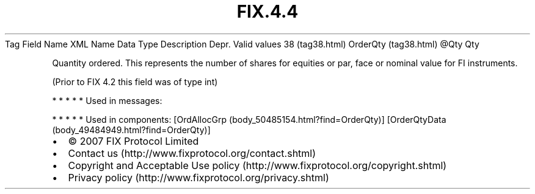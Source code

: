 .TH FIX.4.4 "" "" "Tag #38"
Tag
Field Name
XML Name
Data Type
Description
Depr.
Valid values
38 (tag38.html)
OrderQty (tag38.html)
\@Qty
Qty
.PP
Quantity ordered. This represents the number of shares for equities
or par, face or nominal value for FI instruments.
.PP
(Prior to FIX 4.2 this field was of type int)
.PP
   *   *   *   *   *
Used in messages:
.PP
   *   *   *   *   *
Used in components:
[OrdAllocGrp (body_50485154.html?find=OrderQty)]
[OrderQtyData (body_49484949.html?find=OrderQty)]

.PD 0
.P
.PD

.PP
.PP
.IP \[bu] 2
© 2007 FIX Protocol Limited
.IP \[bu] 2
Contact us (http://www.fixprotocol.org/contact.shtml)
.IP \[bu] 2
Copyright and Acceptable Use policy (http://www.fixprotocol.org/copyright.shtml)
.IP \[bu] 2
Privacy policy (http://www.fixprotocol.org/privacy.shtml)
